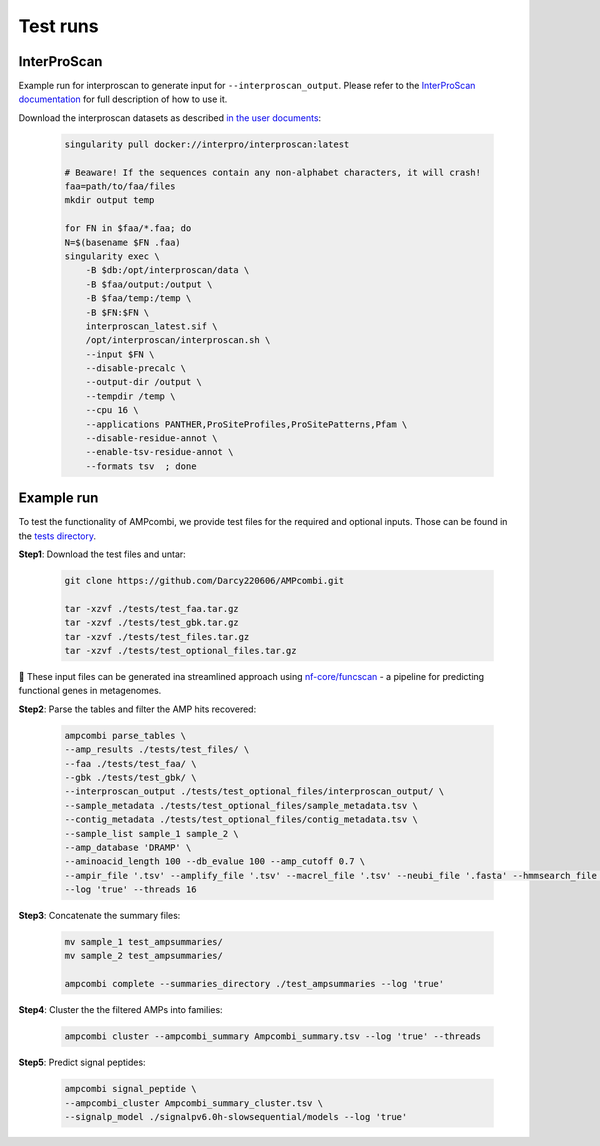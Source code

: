 .. _tests:

Test runs
=========

InterProScan
------------

Example run for interproscan to generate input for ``--interproscan_output``.  
Please refer to the `InterProScan documentation <https://interproscan-docs.readthedocs.io/en/latest/HowToRun.html>`_ for full description of how to use it.

Download the interproscan datasets as described `in the user documents <https://interproscan-docs.readthedocs.io/en/latest/UserDocs.html#obtaining-a-copy-of-interproscan>`_:

    .. code-block:: console

        singularity pull docker://interpro/interproscan:latest

        # Beaware! If the sequences contain any non-alphabet characters, it will crash!
        faa=path/to/faa/files 
        mkdir output temp

        for FN in $faa/*.faa; do
        N=$(basename $FN .faa) 
        singularity exec \
            -B $db:/opt/interproscan/data \
            -B $faa/output:/output \
            -B $faa/temp:/temp \
            -B $FN:$FN \
            interproscan_latest.sif \
            /opt/interproscan/interproscan.sh \
            --input $FN \
            --disable-precalc \
            --output-dir /output \
            --tempdir /temp \
            --cpu 16 \
            --applications PANTHER,ProSiteProfiles,ProSitePatterns,Pfam \
            --disable-residue-annot \
            --enable-tsv-residue-annot \
            --formats tsv  ; done

Example run
-----------

To test the functionality of AMPcombi, we provide test files for the required and optional inputs. 
Those can be found in the `tests directory <https://raw.githubusercontent.com/Darcy220606/AMPcombi/main/tests/>`_.

**Step1**: 
Download the test files and untar:

    .. code-block:: console

        git clone https://github.com/Darcy220606/AMPcombi.git

        tar -xzvf ./tests/test_faa.tar.gz
        tar -xzvf ./tests/test_gbk.tar.gz  
        tar -xzvf ./tests/test_files.tar.gz
        tar -xzvf ./tests/test_optional_files.tar.gz

📍 These input files can be generated ina  streamlined approach using `nf-core/funcscan <https://github.com/nf-core/funcscan>`_ - a pipeline for predicting functional genes in metagenomes.

**Step2**: 
Parse the tables and filter the AMP hits recovered:

    .. code-block:: console

        ampcombi parse_tables \
        --amp_results ./tests/test_files/ \
        --faa ./tests/test_faa/ \
        --gbk ./tests/test_gbk/ \
        --interproscan_output ./tests/test_optional_files/interproscan_output/ \
        --sample_metadata ./tests/test_optional_files/sample_metadata.tsv \
        --contig_metadata ./tests/test_optional_files/contig_metadata.tsv \
        --sample_list sample_1 sample_2 \
        --amp_database 'DRAMP' \
        --aminoacid_length 100 --db_evalue 100 --amp_cutoff 0.7 \
        --ampir_file '.tsv' --amplify_file '.tsv' --macrel_file '.tsv' --neubi_file '.fasta' --hmmsearch_file '.txt' --ampgram_file '.tsv' --amptransformer_file '.txt' \
        --log 'true' --threads 16

**Step3**: 
Concatenate the summary files:

    .. code-block:: console

        mv sample_1 test_ampsummaries/
        mv sample_2 test_ampsummaries/        
        
        ampcombi complete --summaries_directory ./test_ampsummaries --log 'true'

**Step4**: 
Cluster the the filtered AMPs into families:

    .. code-block:: console

        ampcombi cluster --ampcombi_summary Ampcombi_summary.tsv --log 'true' --threads

**Step5**: 
Predict signal peptides:

    .. code-block:: console

        ampcombi signal_peptide \
        --ampcombi_cluster Ampcombi_summary_cluster.tsv \
        --signalp_model ./signalpv6.0h-slowsequential/models --log 'true'


